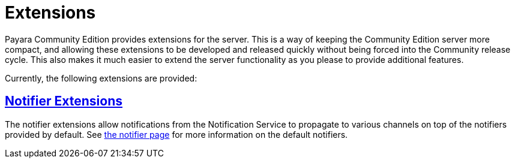 = Extensions

Payara Community Edition provides extensions for the server. This is a way of keeping the Community Edition server more compact, and allowing these extensions to be developed and released quickly without being forced into the Community release cycle. This also makes it much easier to extend the server functionality as you please to provide additional features.

Currently, the following extensions are provided:

== xref:documentation/extensions/notifiers/README.adoc[Notifier Extensions]

The notifier extensions allow notifications from the Notification Service to propagate to various channels on top of the notifiers provided by default. See xref:documentation/payara-server/notification-service/notifiers.adoc[the notifier page] for more information on the default notifiers.